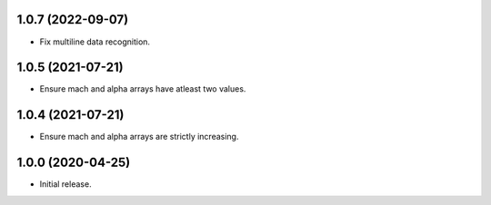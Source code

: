 1.0.7 (2022-09-07)
--------------------
* Fix multiline data recognition.

1.0.5 (2021-07-21)
--------------------
* Ensure mach and alpha arrays have atleast two values.

1.0.4 (2021-07-21)
--------------------
* Ensure mach and alpha arrays are strictly increasing.

1.0.0 (2020-04-25)
--------------------
* Initial release.
